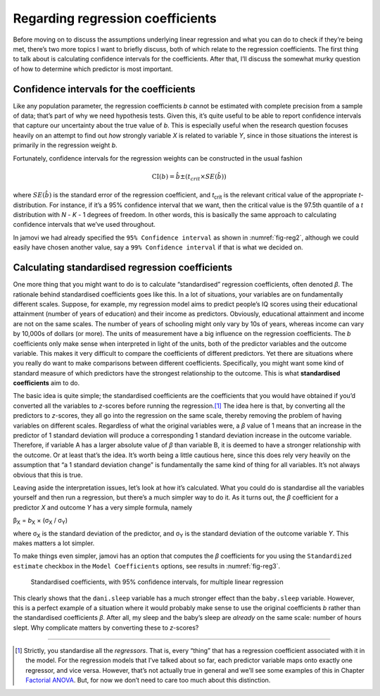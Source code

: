 .. sectionauthor:: `Danielle J. Navarro <https://djnavarro.net/>`_ and `David R. Foxcroft <https://www.davidfoxcroft.com/>`_

Regarding regression coefficients
---------------------------------

Before moving on to discuss the assumptions underlying linear regression
and what you can do to check if they’re being met, there’s two more
topics I want to briefly discuss, both of which relate to the regression
coefficients. The first thing to talk about is calculating confidence
intervals for the coefficients. After that, I’ll discuss the somewhat
murky question of how to determine which predictor is most important.

Confidence intervals for the coefficients
~~~~~~~~~~~~~~~~~~~~~~~~~~~~~~~~~~~~~~~~~

Like any population parameter, the regression coefficients *b*
cannot be estimated with complete precision from a sample of data;
that’s part of why we need hypothesis tests. Given this, it’s quite
useful to be able to report confidence intervals that capture our
uncertainty about the true value of *b*. This is especially useful
when the research question focuses heavily on an attempt to find out
*how* strongly variable *X* is related to variable *Y*,
since in those situations the interest is primarily in the regression
weight *b*.

Fortunately, confidence intervals for the regression weights can be
constructed in the usual fashion

.. math:: \mbox{CI}(b) = \hat{b} \pm \left( t_{crit} \times SE(\hat{b})  \right)

where :math:`SE(\hat{b})` is the standard error of the regression coefficient,
and *t*\ :sub:`crit` is the relevant critical value of the appropriate
*t*-distribution. For instance, if it’s a 95% confidence interval that we want,
then the critical value is the 97.5th quantile of a *t* distribution with
*N* - *K* - 1 degrees of freedom. In other words, this is basically the same
approach to calculating confidence intervals that we’ve used throughout.

In jamovi we had already specified the ``95% Confidence interval`` as shown in
:numref:`fig-reg2`, although we could easily have chosen another value, say a
``99% Confidence interval`` if that is what we decided on.

Calculating standardised regression coefficients
~~~~~~~~~~~~~~~~~~~~~~~~~~~~~~~~~~~~~~~~~~~~~~~~

One more thing that you might want to do is to calculate “standardised”
regression coefficients, often denoted *β*. The rationale
behind standardised coefficients goes like this. In a lot of situations,
your variables are on fundamentally different scales. Suppose, for
example, my regression model aims to predict people’s IQ scores using
their educational attainment (number of years of education) and their
income as predictors. Obviously, educational attainment and income are
not on the same scales. The number of years of schooling might only vary
by 10s of years, whereas income can vary by 10,000s of dollars (or
more). The units of measurement have a big influence on the regression
coefficients. The *b* coefficients only make sense when
interpreted in light of the units, both of the predictor variables and
the outcome variable. This makes it very difficult to compare the
coefficients of different predictors. Yet there are situations where you
really do want to make comparisons between different coefficients.
Specifically, you might want some kind of standard measure of which
predictors have the strongest relationship to the outcome. This is what
**standardised coefficients** aim to do.

The basic idea is quite simple; the standardised coefficients are the
coefficients that you would have obtained if you’d converted all the
variables to *z*-scores before running the regression.\ [#]_ The
idea here is that, by converting all the predictors to *z*-scores,
they all go into the regression on the same scale, thereby removing the
problem of having variables on different scales. Regardless of what the
original variables were, a *β* value of 1 means that an
increase in the predictor of 1 standard deviation will produce a
corresponding 1 standard deviation increase in the outcome variable.
Therefore, if variable A has a larger absolute value of *β*
than variable B, it is deemed to have a stronger relationship with the
outcome. Or at least that’s the idea. It’s worth being a little cautious
here, since this does rely very heavily on the assumption that “a 1
standard deviation change” is fundamentally the same kind of thing for
all variables. It’s not always obvious that this is true.

Leaving aside the interpretation issues, let’s look at how it’s
calculated. What you could do is standardise all the variables yourself
and then run a regression, but there’s a much simpler way to do it. As
it turns out, the *β* coefficient for a predictor *X*
and outcome *Y* has a very simple formula, namely

| β\ :sub:`X` = *b*\ :sub:`X` × (σ\ :sub:`X` / σ\ :sub:`Y`)

where σ\ :sub:`X` is the standard deviation of the predictor, and σ\ :sub:`Y`
is the standard deviation of the outcome variable *Y*. This makes matters a lot
simpler.

To make things even simpler, jamovi has an option that computes the *β*
coefficients for you using the ``Standardized estimate`` checkbox in the
``Model Coefficients`` options, see results in :numref:`fig-reg3`.

.. ----------------------------------------------------------------------------

.. _fig-reg3:
.. figure:: ../_images/lsj_reg3.*
   :alt: Standardised coefficients with 95% confidence intervals

   Standardised coefficients, with 95% confidence intervals, for multiple
   linear regression
   
.. ----------------------------------------------------------------------------

This clearly shows that the ``dani.sleep`` variable has a much stronger
effect than the ``baby.sleep`` variable. However, this is a perfect
example of a situation where it would probably make sense to use the
original coefficients *b* rather than the standardised
coefficients *β*. After all, my sleep and the baby’s sleep are
*already* on the same scale: number of hours slept. Why complicate
matters by converting these to *z*-scores?

------

.. [#]
   Strictly, you standardise all the *regressors*. That is, every “thing” that
   has a regression coefficient associated with it in the model. For the
   regression models that I’ve talked about so far, each predictor variable
   maps onto exactly one regressor, and vice versa. However, that’s not
   actually true in general and we’ll see some examples of this in Chapter
   `Factorial ANOVA <Ch14_ANOVA2.html#factorial-anova>`__. But, for now we
   don’t need to care too much about this distinction.
